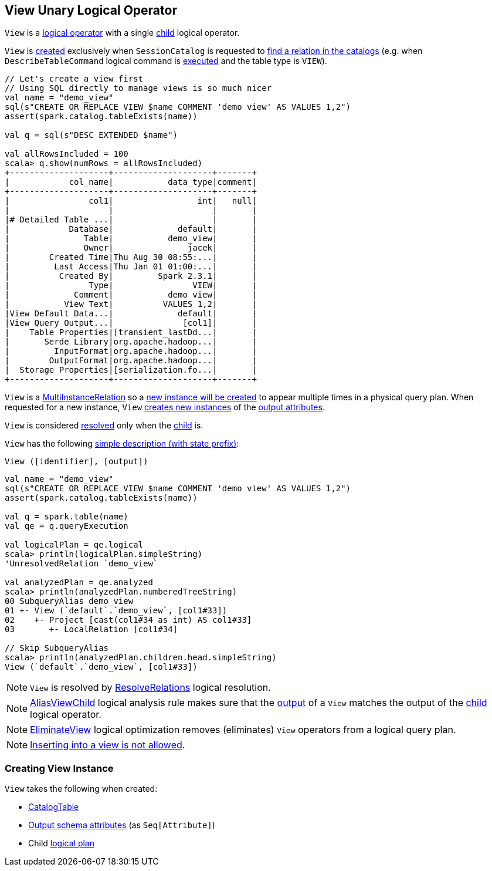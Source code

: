 == [[View]] View Unary Logical Operator

[[children]]
`View` is a <<spark-sql-LogicalPlan.adoc#, logical operator>> with a single <<child, child>> logical operator.

`View` is <<creating-instance, created>> exclusively when `SessionCatalog` is requested to <<spark-sql-SessionCatalog.adoc#lookupRelation, find a relation in the catalogs>> (e.g. when `DescribeTableCommand` logical command is <<spark-sql-LogicalPlan-DescribeTableCommand.adoc#run, executed>> and the table type is `VIEW`).

[source, scala]
----
// Let's create a view first
// Using SQL directly to manage views is so much nicer
val name = "demo_view"
sql(s"CREATE OR REPLACE VIEW $name COMMENT 'demo view' AS VALUES 1,2")
assert(spark.catalog.tableExists(name))

val q = sql(s"DESC EXTENDED $name")

val allRowsIncluded = 100
scala> q.show(numRows = allRowsIncluded)
+--------------------+--------------------+-------+
|            col_name|           data_type|comment|
+--------------------+--------------------+-------+
|                col1|                 int|   null|
|                    |                    |       |
|# Detailed Table ...|                    |       |
|            Database|             default|       |
|               Table|           demo_view|       |
|               Owner|               jacek|       |
|        Created Time|Thu Aug 30 08:55:...|       |
|         Last Access|Thu Jan 01 01:00:...|       |
|          Created By|         Spark 2.3.1|       |
|                Type|                VIEW|       |
|             Comment|           demo view|       |
|           View Text|          VALUES 1,2|       |
|View Default Data...|             default|       |
|View Query Output...|              [col1]|       |
|    Table Properties|[transient_lastDd...|       |
|       Serde Library|org.apache.hadoop...|       |
|         InputFormat|org.apache.hadoop...|       |
|        OutputFormat|org.apache.hadoop...|       |
|  Storage Properties|[serialization.fo...|       |
+--------------------+--------------------+-------+
----

[[newInstance]]
`View` is a <<spark-sql-MultiInstanceRelation.adoc#, MultiInstanceRelation>> so a <<newInstance, new instance will be created>> to appear multiple times in a physical query plan. When requested for a new instance, `View` <<spark-sql-Expression-Attribute.adoc#newInstance, creates new instances>> of the <<output, output attributes>>.

[[resolved]]
`View` is considered <<spark-sql-LogicalPlan.adoc#resolved, resolved>> only when the <<child, child>> is.

[[simpleString]]
`View` has the following <<spark-sql-catalyst-QueryPlan.adoc#simpleString, simple description (with state prefix)>>:

```
View ([identifier], [output])
```

[source, scala]
----
val name = "demo_view"
sql(s"CREATE OR REPLACE VIEW $name COMMENT 'demo view' AS VALUES 1,2")
assert(spark.catalog.tableExists(name))

val q = spark.table(name)
val qe = q.queryExecution

val logicalPlan = qe.logical
scala> println(logicalPlan.simpleString)
'UnresolvedRelation `demo_view`

val analyzedPlan = qe.analyzed
scala> println(analyzedPlan.numberedTreeString)
00 SubqueryAlias demo_view
01 +- View (`default`.`demo_view`, [col1#33])
02    +- Project [cast(col1#34 as int) AS col1#33]
03       +- LocalRelation [col1#34]

// Skip SubqueryAlias
scala> println(analyzedPlan.children.head.simpleString)
View (`default`.`demo_view`, [col1#33])
----

NOTE: `View` is resolved by <<spark-sql-Analyzer-ResolveRelations.adoc#, ResolveRelations>> logical resolution.

NOTE: <<spark-sql-Analyzer-AliasViewChild.adoc#, AliasViewChild>> logical analysis rule makes sure that the <<output, output>> of a `View` matches the output of the <<child, child>> logical operator.

NOTE: <<spark-sql-Optimizer-EliminateView.adoc#, EliminateView>> logical optimization removes (eliminates) `View` operators from a logical query plan.

NOTE: <<InsertIntoTable.adoc#inserting-into-view-not-allowed, Inserting into a view is not allowed>>.

=== [[creating-instance]] Creating View Instance

`View` takes the following when created:

* [[desc]] <<spark-sql-CatalogTable.adoc#, CatalogTable>>
* [[output]] <<spark-sql-catalyst-QueryPlan.adoc#output, Output schema attributes>> (as `Seq[Attribute]`)
* [[child]] Child <<spark-sql-LogicalPlan.adoc#, logical plan>>
